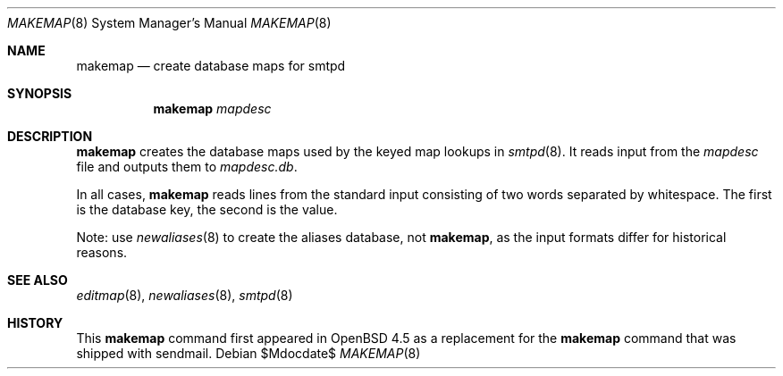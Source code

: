 .\"	$OpenBSD: src/usr.sbin/smtpd/makemap.8,v 1.2 2008/12/04 06:22:05 jmc Exp $
.\" Copyright (c) 1998-2002 Sendmail, Inc. and its suppliers.
.\"	All rights reserved.
.\" Copyright (c) 1988, 1991, 1993
.\"	The Regents of the University of California.  All rights reserved.
.\"
.\" By using this file, you agree to the terms and conditions set
.\" forth in the LICENSE file which can be found at the top level of
.\" the sendmail distribution.
.\"
.\"
.\"     $Sendmail: makemap.8,v 8.30 2002/06/27 23:41:04 gshapiro Exp $
.\"
.Dd $Mdocdate$
.Dt MAKEMAP 8
.Os
.Sh NAME
.Nm makemap
.Nd create database maps for smtpd
.Sh SYNOPSIS
.Nm makemap
.Ar mapdesc
.Sh DESCRIPTION
.Nm
creates the database maps used by the keyed map lookups in
.Xr smtpd 8 .
It reads input from the
.Ar mapdesc
file and outputs them to
.Ar mapdesc.db .
.Pp
In all cases,
.Nm
reads lines from the standard input consisting of two
words separated by whitespace.
The first is the database key,
the second is the value.
.Pp
Note:
use
.Xr newaliases 8
to create the aliases database, not
.Nm ,
as the input formats differ for historical reasons.
.Sh SEE ALSO
.Xr editmap 8 ,
.Xr newaliases 8 ,
.Xr smtpd 8
.Sh HISTORY
This
.Nm
command first appeared in
.Ox 4.5
as a replacement for the
.Nm
command that was shipped with sendmail.
